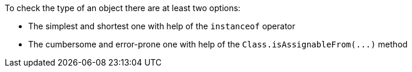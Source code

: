 To check the type of an object there are at least two options: 

* The simplest and shortest one with help of the `+instanceof+` operator 
* The cumbersome and error-prone one with help of the `+Class.isAssignableFrom(...)+` method 
